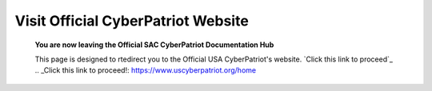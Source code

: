 Visit Official CyberPatriot Website
=============================================================

   **You are now leaving the Official SAC CyberPatriot Documentation Hub**
   
   
   .. image:: https://raw.githubusercontent.com/natt96z/cybersac/main/docs/img/4978b5.png
   
   This page is designed to rtedirect you to the Official USA CyberPatriot's website. `Click this link to proceed`_
   .. _Click this link to proceed!: https://www.uscyberpatriot.org/home
   
